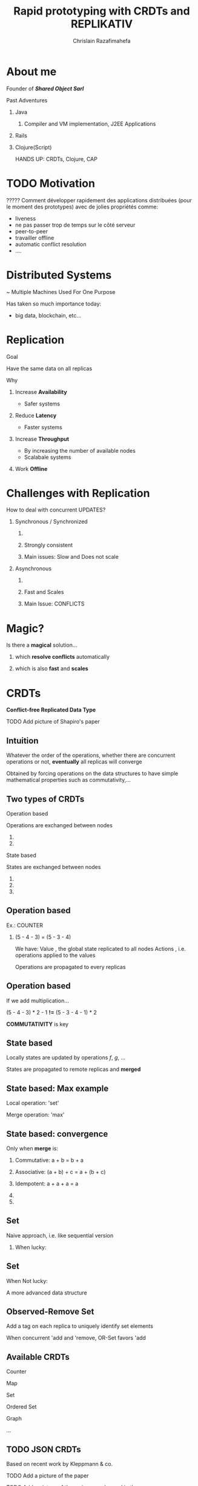# Local variables:
# after-save-hook: org-reveal-export-to-html-and-browse
# org-reveal-title-slide: "<h1>%t</h1> <br> <h3>%a</h3> <h5>Shared Object</h5> %e"
# end:

#+Title:  Rapid prototyping with CRDTs and REPLIKATIV
#+Author: Chrislain Razafimahefa
#+Email: razafima@gmail.com

#+REVEAL_ROOT: file:./reveal.js
#+REVEAL_TRANS: none
#+REVEAL_PLUGINS: (notes)
#+REVEAL_HLEVEL: 999
#+REVEAL_HEAD_PREAMBLE: <script src="https://code.jquery.com/jquery-2.2.4.min.js"></script>
#+REVEAL_PREAMBLE: <div id="hidden" style="display:none;"> <div id="header"> <div id="header-left"></div> <div id="header-right"></div> <div id="footer-left"><img src="/Users/chrislain/workspace/teaching/assets/images/digicomp_logo.png" height="50" width="250"></div> </div>   </div>



#+OPTIONS: toc:nil
#+OPTIONS: num:nil
#+OPTIONS: reveal_center:nil
#+OPTIONS: reveal_height:900

#+OPTIONS: ^:nil                       ## Pour ne pas le laisser interpréter les _


* About me
**** Founder of */Shared Object Sarl/*

**** Past Adventures
***** Java
****** Compiler and VM implementation, J2EE Applications

***** Rails
***** Clojure(Script)



#+BEGIN_NOTES
HANDS UP: CRDTs, Clojure, CAP
#+END_NOTES

* TODO Motivation

**** COMMENT SAY: if there is anything that you can get out of this talk then remember this:
***** Soon it is going to be possible to build applications with the following properties....
**** COMMENT RELIRE: l'intro sur le site de REPLIKATIV pour avoir des idées

****  ????? Comment développer rapidement des applications distribuées (pour le moment des prototypes) avec de jolies propriétés comme:
- liveness
- ne pas passer trop de temps sur le côté serveur
- peer-to-peer
- travailler offline
- automatic conflict resolution
- ....
* Distributed Systems
~ Multiple Machines Used For One Purpose

[[./img/distributed.png]]

   #+BEGIN_NOTES
   Has taken so much importance today:
   - big data, blockchain, etc...
   #+END_NOTES
* Replication
**** Goal
Have the same data on all replicas
**** Why
***** Increase *Availability*
- Safer systems
***** Reduce *Latency*
- Faster systems
***** Increase *Throughput*
- By increasing the number of available nodes
- Scalabale systems
***** Work *Offline*
* Challenges with Replication
**** COMMENT As soon as there are updates problems arises. If we choose to synchronize the replication (i.e. wait for all the replicas to confirm that replication went well) it is going to be very slow.
If we choose to use asynchronous replication, then  => Conflicts


**** How to deal with concurrent UPDATES?
***** Synchronous / Synchronized
****** COMMENT Wait for a confirmation from other replicas before aknowledging the write to the local client
****** Strongly consistent
****** Main issues: Slow and Does not scale
***** Asynchronous
****** COMMENT Apply all the updates locally and replicate asynchronously
****** Fast and Scales
****** Main Issue: CONFLICTS


* Magic?
**** Is there a *magical* solution...

***** which *resolve conflicts* automatically
***** which is also *fast* and *scales*
* CRDTs
*Conflict-free Replicated Data Type*
**** TODO Add picture of Shapiro's paper
** Intuition
**** Whatever the order of the operations, whether there are concurrent operations or not, *eventually* all replicas will converge
**** Obtained by forcing operations on the data structures to have simple mathematical properties such as commutativity,...
**** COMMENT OLD
Thanks to mathematical properties => All replicas will *eventually* converge
**** COMMENT OLD
***** On est dans un contexte de multiple writers
***** Quelle est l'idée...
 - ? Quelque soit l'ordre des écritures par les différents acteurs
 - Quelque soit les partial failures
 =>  *Eventually* all replicas will converge
** Two types of CRDTs

***** Operation based

      Operations are exchanged between nodes

****** COMMENT Commutative

****** COMMENT Make sure operations are not duplicated


***** State based

States are exchanged between nodes

****** COMMENT Commutative
****** COMMENT Associative
******* COMMENT A merge may contain multiple updates so it has to be associative
****** COMMENT Indempotent



** Operation based

**** Ex.: COUNTER
[[./img/op1.png]]

***** (5 - 4 - 3) = (5 - 3 - 4)


#+BEGIN_NOTES
We have:
Value , the global state replicated to all nodes
Actions , i.e. operations applied to the values

Operations are propagated to every replicas
#+END_NOTES

** Operation based


**** If we add multiplication...
[[./img/op2.png]]

**** (5 - 4 - 3) * 2 - 1 *!=* (5 - 3 - 4 - 1) * 2

**** *COMMUTATIVITY* is key
** COMMENT Issues in Operation based
[[./img/op3.png]]

**** Must have a semantic of delivering updates only once

**** Must have causal order delivery
** State based
[[./img/merge.png]]
**** Locally states are updated by operations /f/, /g/, ...
**** States are propagated to remote replicas and *merged*

** State based: Max example
[[./img/max.png]]

**** Local operation: 'set'

**** Merge operation: 'max'

** State based: convergence
**** Only when *merge* is:

***** Commutative: a + b = b + a

***** Associative: (a + b) + c = a + (b + c)

***** Idempotent:  a + a + a = a

***** COMMENT There exists a partial order on the states

***** COMMENT Merge and update both increase the state along this order
#+begin_notes
#+end_notes

**  Set

**** Naive approach, i.e. like sequential version

***** When lucky:
[[./img/op-set-naive-ok.png]]


** Set
***** When Not lucky:
[[./img/op-set-naive-notok.png]]


#+BEGIN_NOTES
A more advanced data structure
#+END_NOTES

** Observed-Remove Set

**** Add a tag on each replica to uniquely identify set elements
  [[./img/or-set.png]]

**** When concurrent 'add and 'remove, OR-Set favors 'add
** Available CRDTs
**** Counter
**** Map
**** Set
**** Ordered Set
**** Graph
**** ...
** TODO JSON CRDTs
**** Based on recent work by Kleppmann & co.
**** TODO Add a picture of the paper
**** TODO Add a picture of the main example used in the paper

**   TODO Usage in Industry
**** Json crdts in JS by Kleppmann & co
**** Riak, Soundcloud, ...

* REPLIKATIV

**** Creator's Motivation

***** Clone app state/data like we clone code with git

***** Free data from cloud and vendor lock-in

***** Ultimate goal: statistical analysis

** What is it?
***** Develop distributed applications
***** Based on replicated data types:  CRDTs
***** Can be seen as a distributed database
***** Clojure(Script)

** Noticeable Features

**** No distinction between client and server
**** Peer-to-peer

**** Gossip like protocol

** TODO Available CRDTs

**** Soon: JSON (EDN) <- my contribution so far

** TODO It makes app dev. a lot simpler
**** TODO Review of code that shows how fast it is to develop an app
***** Advantages of all this
******** Less time on server side
******** ...
* Demo / Illustration throught the Chat app

* Conclusion
* Questions?
* Extra slides
* COMMENT TODO spell check
